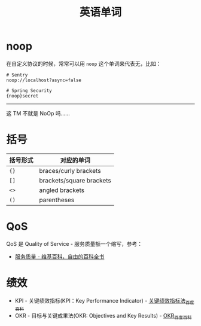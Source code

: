 #+TITLE:      英语单词

* 目录                                                    :TOC_4_gh:noexport:
- [[#noop][noop]]
- [[#括号][括号]]
- [[#qos][QoS]]
- [[#绩效][绩效]]

* noop
  在自定义协议的时候，常常可以用 ~noop~ 这个单词来代表无，比如：
  #+begin_example
    # Sentry
    noop://localhost?async=false

    # Spring Security
    {noop}secret
  #+end_example

  -----

  这 TM 不就是 NoOp 吗……

* 括号
  |----------+--------------------------|
  | 括号形式 | 对应的单词               |
  |----------+--------------------------|
  | ~{}~       | braces/curly brackets    |
  | ~[]~       | brackets/square brackets |
  | ~<>~       | angled brackets          |
  | ~()~       | parentheses              |
  |----------+--------------------------|

* QoS
  QoS 是 Quality of Service - 服务质量额一个缩写，参考：
  + [[https://zh.wikipedia.org/wiki/%E6%9C%8D%E5%8A%A1%E8%B4%A8%E9%87%8F][服务质量 - 维基百科，自由的百科全书]]

* 绩效
  + KPI - 关键绩效指标(KPI：Key Performance Indicator) - [[https://baike.baidu.com/item/%E5%85%B3%E9%94%AE%E7%BB%A9%E6%95%88%E6%8C%87%E6%A0%87%E6%B3%95/4723067?fromtitle=KPI&fromid=3007508][关键绩效指标法_百度百科]]
  + OKR - 目标与关键成果法(OKR: Objectives and Key Results) - [[https://baike.baidu.com/item/OKR][OKR_百度百科]]

